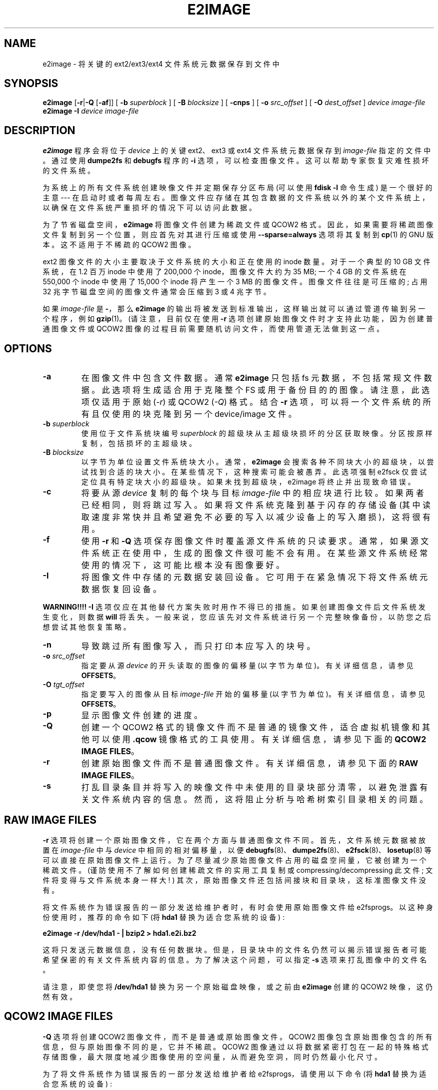 .\" -*- coding: UTF-8 -*-
.\" -*- nroff -*-
.\" Copyright 2001 by Theodore Ts'o.  All Rights Reserved.
.\" This file may be copied under the terms of the GNU Public License.
.\"
.\"*******************************************************************
.\"
.\" This file was generated with po4a. Translate the source file.
.\"
.\"*******************************************************************
.TH E2IMAGE 8 "February 2023" "E2fsprogs version 1.47.0" 
.SH NAME
e2image \- 将关键的 ext2/ext3/ext4 文件系统元数据保存到文件中

.SH SYNOPSIS
\fBe2image\fP [\fB\-r\fP|\fB\-Q\fP [\fB\-af\fP]] [ \fB\-b\fP \fIsuperblock\fP ] [ \fB\-B\fP
\fIblocksize\fP ] [ \fB\-cnps\fP ] [ \fB\-o\fP \fIsrc_offset\fP ] [ \fB\-O\fP \fIdest_offset\fP ]
\fIdevice\fP \fIimage\-file\fP
.br
\fBe2image\fP \fB\-I\fP \fIdevice\fP \fIimage\-file\fP

.SH DESCRIPTION
\fBe2image\fP 程序会将位于 \fIdevice\fP 上的关键 ext2、ext3 或 ext4 文件系统元数据保存到 \fIimage\-file\fP
指定的文件中。 通过使用 \fBdumpe2fs\fP 和 \fBdebugfs\fP 程序的 \fB\-i\fP 选项，可以检查图像文件。
这可以帮助专家恢复灾难性损坏的文件系统。
.PP
为系统上的所有文件系统创建映像文件并定期保存分区布局 (可以使用 \fBfdisk \-l\fP 命令生成) 是一个很好的主意 \-\-\- 在启动时或者每周左右。
图像文件应存储在其包含数据的文件系统以外的某个文件系统上，以确保在文件系统严重损坏的情况下可以访问此数据。
.PP
为了节省磁盘空间，\fBe2image\fP 将图像文件创建为稀疏文件或 QCOW2 格式。
因此，如果需要将稀疏图像文件复制到另一个位置，则应首先对其进行压缩或使用 \fB\-\-sparse=always\fP 选项将其复制到 \fBcp\fP(1) 的
GNU 版本。 这不适用于不稀疏的 QCOW2 图像。
.PP
ext2 图像文件的大小主要取决于文件系统的大小和正在使用的 inode 数量。 对于一个典型的 10 GB 文件系统，在 1.2 百万 inode
中使用了 200,000 个 inode，图像文件大约为 35 MB; 一个 4 GB 的文件系统在 550,000 个 inode 中使用了
15,000 个 inode 将产生一个 3 MB 的图像文件。 图像文件往往是可压缩的; 占用 32 兆字节磁盘空间的图像文件通常会压缩到 3 或 4
兆字节。
.PP
如果 \fIimage\-file\fP 是 \fB\-\fP，那么 \fBe2image\fP 的输出将被发送到标准输出，这样输出就可以通过管道传输到另一个程序，例如
\fBgzip\fP(1)。 (请注意，目前仅在使用 \fB\-r\fP 选项创建原始图像文件时才支持此功能，因为创建普通图像文件或 QCOW2
图像的过程目前需要随机访问文件，而使用管道无法做到这一点。

.SH OPTIONS
.TP 
\fB\-a\fP
在图像文件中包含文件数据。 通常 \fBe2image\fP 只包括 fs 元数据，不包括常规文件数据。 此选项将生成适合用于克隆整个 FS
或用于备份目的的图像。 请注意，此选项仅适用于原始 (\fI\-r\fP) 或 QCOW2 (\fI\-Q\fP) 格式。 结合 \fB\-r\fP
选项，可以将一个文件系统的所有且仅使用的块克隆到另一个 device/image 文件。
.TP 
\fB\-b\fP\fI superblock\fP
使用位于文件系统块编号 \fIsuperblock\fP 的超级块从主超级块损坏的分区获取映像。 分区按原样复制，包括损坏的主超级块。
.TP 
\fB\-B\fP\fI blocksize\fP
以字节为单位设置文件系统块大小。 通常，\fBe2image\fP 会搜索各种不同块大小的超级块，以尝试找到合适的块大小。在某些情况下，这种搜索可能会被愚弄。
此选项强制 e2fsck 仅尝试定位具有特定块大小的超级块。如果未找到超级块，e2image 将终止并出现致命错误。
.TP 
\fB\-c\fP
将要从源 \fIdevice\fP 复制的每个块与目标 \fIimage\-file\fP 中的相应块进行比较。 如果两者已经相同，则将跳过写入。
如果将文件系统克隆到基于闪存的存储设备 (其中读取速度非常快并且希望避免不必要的写入以减少设备上的写入磨损)，这将很有用。
.TP 
\fB\-f\fP
使用 \fB\-r\fP 和 \fB\-Q\fP 选项保存图像文件时覆盖源文件系统的只读要求。
通常，如果源文件系统正在使用中，生成的图像文件很可能不会有用。在某些源文件系统经常使用的情况下，这可能比根本没有图像要好。
.TP 
\fB\-I\fP
将图像文件中存储的元数据安装回设备。 它可用于在紧急情况下将文件系统元数据恢复回设备。
.PP
\fBWARNING!!!!\fP \fB\-I\fP 选项仅应在其他替代方案失败时用作不得已的措施。 如果创建图像文件后文件系统发生变化，则数据 \fBwill\fP
将丢失。 一般来说，您应该先对文件系统进行另一个完整映像备份，以防您之后想尝试其他恢复策略。
.TP 
\fB\-n\fP
导致跳过所有图像写入，而只打印本应写入的块号。
.TP 
\fB\-o\fP\fI src_offset\fP
指定要从源 \fIdevice\fP 的开头读取的图像的偏移量 (以字节为单位)。 有关详细信息，请参见 \fBOFFSETS\fP。
.TP 
\fB\-O\fP\fI tgt_offset\fP
指定要写入的图像从目标 \fIimage\-file\fP 开始的偏移量 (以字节为单位)。 有关详细信息，请参见 \fBOFFSETS\fP。
.TP 
\fB\-p\fP
显示图像文件创建的进度。
.TP 
\fB\-Q\fP
创建一个 QCOW2 格式的镜像文件而不是普通的镜像文件，适合虚拟机镜像和其他可以使用 \fB.qcow\fP 镜像格式的工具使用。有关详细信息，请参见下面的
\fBQCOW2 IMAGE FILES\fP。
.TP 
\fB\-r\fP
创建原始图像文件而不是普通图像文件。 有关详细信息，请参见下面的 \fBRAW IMAGE FILES\fP。
.TP 
\fB\-s\fP
打乱目录条目并将写入的映像文件中未使用的目录块部分清零，以避免泄露有关文件系统内容的信息。 然而，这将阻止分析与哈希树索引目录相关的问题。

.SH "RAW IMAGE FILES"
\fB\-r\fP 选项将创建一个原始图像文件，它在两个方面与普通图像文件不同。 首先，文件系统元数据被放置在 \fIimage\-file\fP 中与
\fIdevice\fP 中相同的相对偏移量，以便
\fBdebugfs\fP(8)、\fBdumpe2fs\fP(8)、\fBe2fsck\fP(8)、\fBlosetup\fP(8) 等可以直接在原始图像文件上运行。
为了尽量减少原始图像文件占用的磁盘空间量，它被创建为一个稀疏文件。 (谨防使用不了解如何创建稀疏文件的实用工具复制或
compressing/decompressing 此文件; 文件将变得与文件系统本身一样大! )
其次，原始图像文件还包括间接块和目录块，这标准图像文件没有。
.PP
将文件系统作为错误报告的一部分发送给维护者时，有时会使用原始图像文件给 e2fsprogs。 以这种身份使用时，推荐的命令如下 (将 \fBhda1\fP
替换为适合您系统的设备) :
.PP
.br
  \fBe2image \-r /dev/hda1 \- | bzip2 > hda1.e2i.bz2\fP
.PP
这将只发送元数据信息，没有任何数据块。 但是，目录块中的文件名仍然可以揭示错误报告者可能希望保密的有关文件系统内容的信息。 为了解决这个问题，可以指定
\fB\-s\fP 选项来打乱图像中的文件名。
.PP
请注意，即使您将 \fB/dev/hda1\fP 替换为另一个原始磁盘映像，或之前由 \fBe2image\fP 创建的 QCOW2 映像，这仍然有效。

.SH "QCOW2 IMAGE FILES"
\fB\-Q\fP 选项将创建 QCOW2 图像文件，而不是普通或原始图像文件。 QCOW2
图像包含原始图像包含的所有信息，但与原始图像不同的是，它并不稀疏。QCOW2
图像通过以将数据紧密打包在一起的特殊格式存储图像，最大限度地减少图像使用的空间量，从而避免空洞，同时仍然最小化尺寸。
.PP
为了将文件系统作为错误报告的一部分发送给维护者给 e2fsprogs，请使用以下命令 (将 \fBhda1\fP 替换为适合您系统的设备) :
.PP
.br
\	\fBe2image \-Q /dev/hda1 hda1.qcow2\fP
.br
\	\fBbzip2 \-z hda1.qcow2\fP
.PP
这将只发送元数据信息，没有任何数据块。 如针对 \fBRAW IMAGE FILES\fP 所述，可以指定 \fB\-s\fP 选项来打乱映像中的文件系统名称。
.PP
请注意，由 \fBe2image\fP 创建的 QCOW2 图像是一个常规的 QCOW2 图像，可以通过识别 QCOW2 格式的工具 (例如
\fBqemu\-img\fP) 进行处理。
.PP
您可以使用以下方法将 .qcow2 图像转换为原始图像:
.PP
.br
\	\fBe2image \-r hda1.qcow2 hda1.raw\fP
.br
.PP
这对于将包含所有数据的 QCOW2 图像写入可以循环安装的稀疏图像文件或写入磁盘分区很有用。 请注意，这可能不适用于不是由 e2image 生成的
QCOW2 图像。

.SH OFFSETS
通常文件系统从分区的开头开始，\fBe2image\fP 在分区上运行。 使用图像文件时，您没有使用分区设备的选项，因此您可以直接使用 \fB\-o\fP
选项指定文件系统开始的偏移量。 类似地，\fB\-O\fP 选项指定在写入文件系统之前应该在目标中查找的偏移量。
.PP
例如，如果您有一个整个硬盘驱动器的 \fBdd\fP 映像，其中包含一个从 1 MiB 开始的分区中的 ext2 fs，您可以将该映像克隆到块设备:
.PP
.br
\	\fBe2image \-aro 1048576 img /dev/sda1\fP
.br
.PP
或者您可以将文件系统从块设备克隆到映像文件中，在第一个 MiB 中为分区表留出空间:
.PP
.br
\	\fBe2image \-arO 1048576 /dev/sda1 img\fP
.br
.PP
如果您指定至少一个偏移量，并且只指定一个文件，则将执行就地移动，从而允许您安全地将文件系统从一个偏移量移动到另一个偏移量。

.SH AUTHOR
\fBe2image\fP 由 Theodore Ts'o (tytso@mit.edu) 编写。

.SH AVAILABILITY
\fBe2image\fP 是 e2fsprogs 包的一部分，可从 http://e2fsprogs.sourceforge.net 获得。

.SH "SEE ALSO"
\fBdumpe2fs\fP(8), \fBdebugfs\fP(8)  \fBe2fsck\fP(8)
.PP
.SH [手册页中文版]
.PP
本翻译为免费文档；阅读
.UR https://www.gnu.org/licenses/gpl-3.0.html
GNU 通用公共许可证第 3 版
.UE
或稍后的版权条款。因使用该翻译而造成的任何问题和损失完全由您承担。
.PP
该中文翻译由 wtklbm
.B <wtklbm@gmail.com>
根据个人学习需要制作。
.PP
项目地址:
.UR \fBhttps://github.com/wtklbm/manpages-chinese\fR
.ME 。
